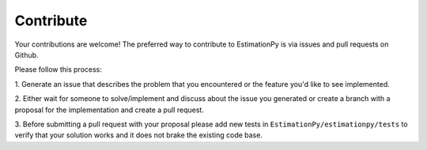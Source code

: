 .. _Contribute:

Contribute
==========

Your contributions are welcome!
The preferred way to contribute to EstimationPy is via
issues and pull requests on Github.

Please follow this process:

1. Generate an issue that describes the problem that you encountered or the
feature you'd like to see implemented.

2. Either wait for someone to solve/implement and discuss about the issue you
generated or create a branch with a proposal for the implementation and create
a pull request.

3. Before submitting a pull request with your proposal please add new tests
in ``EstimationPy/estimationpy/tests`` to verify that your solution works
and it does not brake the existing code base.

